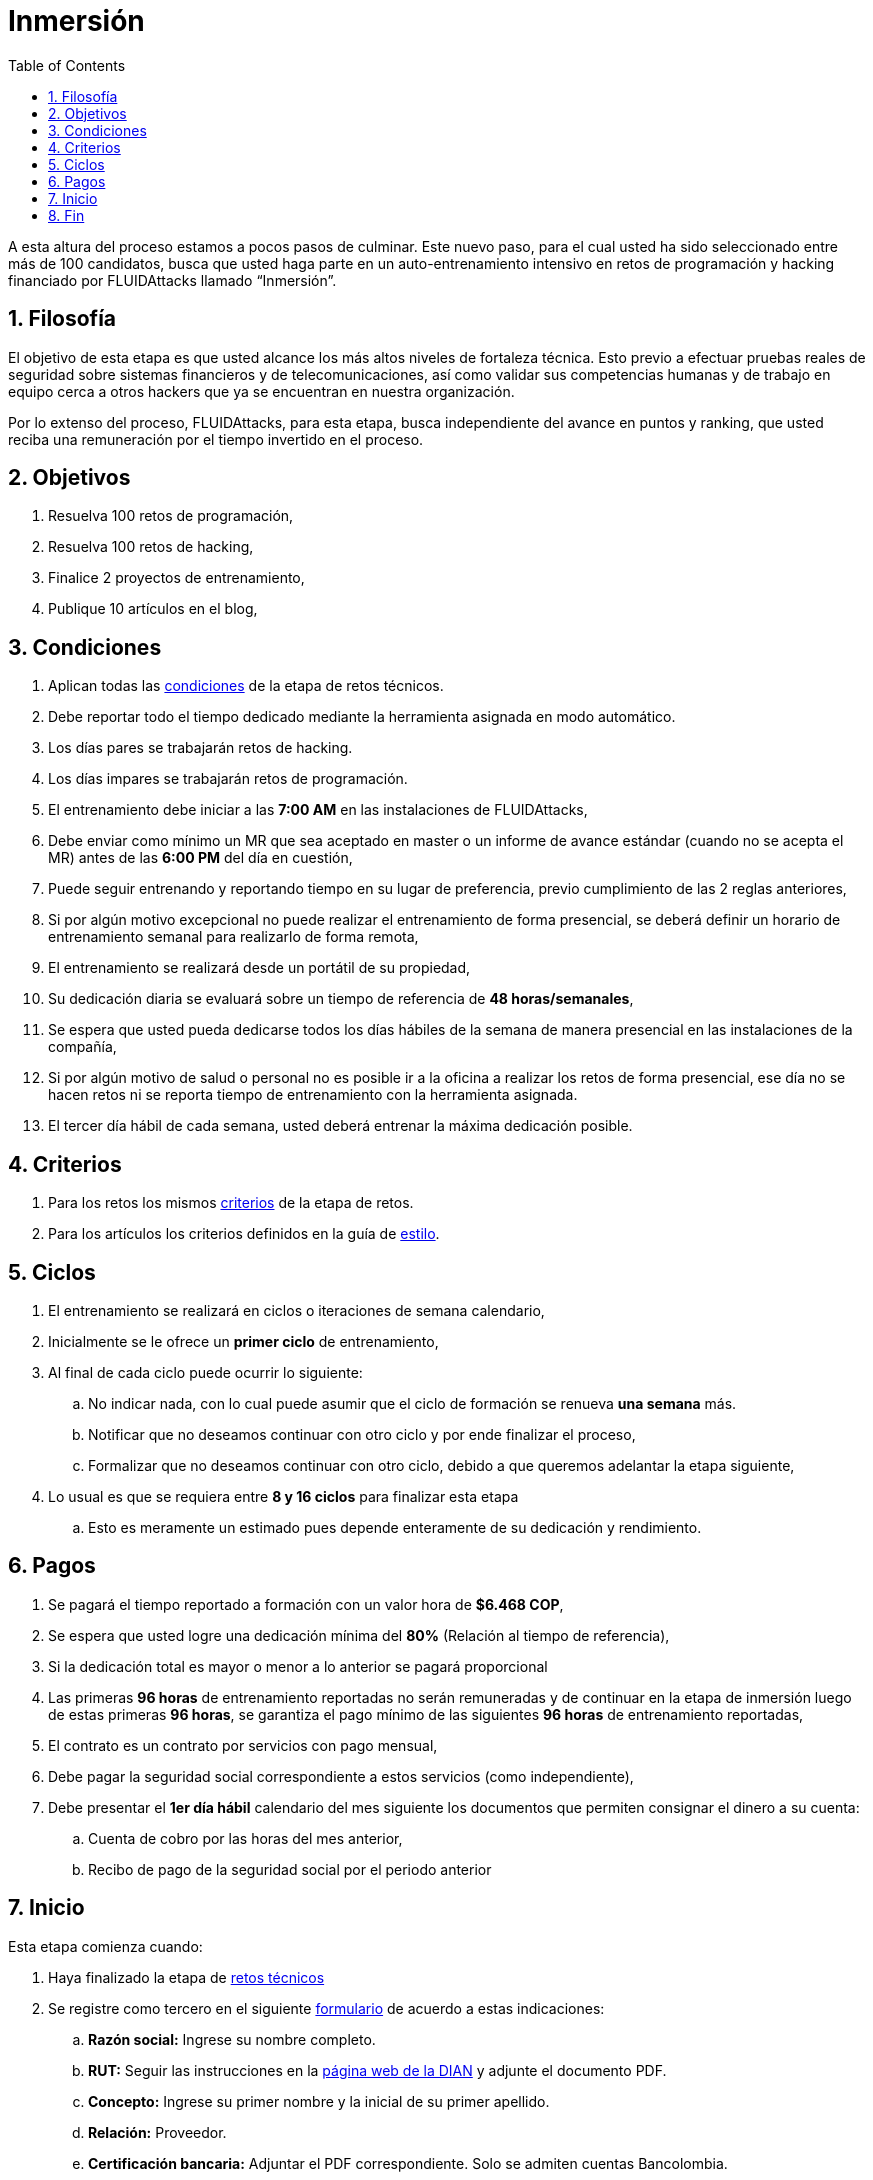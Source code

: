 :slug: empleos/inmersion/
:category: empleos
:description: La siguiente página tiene como objetivo informar a los interesados en ser parte del equipo de trabajo de FLUIDAttacks sobre el proceso de selección realizado. La etapa de inmersión consiste en un entrenamiento remunerado cuya finalidad es adquirir los conocimientos necesarios para desempeñar tu cargo.
:keywords: FLUIDAttacks, Empleo, Proceso, Selección, Inmersión, Entrenamiento.
:toc: yes
:translate: careers/immersion/

= Inmersión

A esta altura del proceso estamos a pocos pasos de culminar.
Este nuevo paso, para el cual usted ha sido seleccionado entre más de 100 candidatos,
busca que usted haga parte en un auto-entrenamiento intensivo en retos de programación y
hacking financiado por +FLUIDAttacks+ llamado “Inmersión”.

== 1. Filosofía

El objetivo de esta etapa es que usted alcance los más altos niveles de fortaleza técnica.
Esto previo a efectuar pruebas reales de seguridad sobre sistemas financieros y de telecomunicaciones,
así como validar sus competencias humanas y de trabajo en equipo cerca a otros hackers que
ya se encuentran en nuestra organización.

Por lo extenso del proceso, +FLUIDAttacks+, para esta etapa,
busca independiente del avance en puntos y ranking,
que usted reciba una remuneración por el tiempo invertido en el proceso.

== 2. Objetivos

. Resuelva 100 retos de programación,
. Resuelva 100 retos de hacking,
. Finalice 2 proyectos de entrenamiento,
. Publique 10 artículos en el blog,

== 3. Condiciones

. Aplican todas las [button]#link:../retos-tecnicos/#condiciones[condiciones]# de la etapa de retos técnicos.
. Debe reportar todo el tiempo dedicado mediante la herramienta asignada en modo automático.
. Los días pares se trabajarán retos de hacking.
. Los días impares se trabajarán retos de programación.
. El entrenamiento debe iniciar a las *7:00 AM* en las instalaciones de +FLUIDAttacks+,
. Debe enviar como mínimo un +MR+ que sea aceptado en +master+ o un informe de avance estándar
(cuando no se acepta el +MR+) antes de las *6:00 PM* del día en cuestión,
. Puede seguir entrenando y reportando tiempo en su lugar de preferencia,
previo cumplimiento de las 2 reglas anteriores,
. Si por algún motivo excepcional no puede realizar el entrenamiento de forma presencial,
se deberá definir un horario de entrenamiento semanal para realizarlo de forma remota,
. El entrenamiento se realizará desde un portátil de su propiedad,
. Su dedicación diaria se evaluará sobre un tiempo de referencia de *48 horas/semanales*,
. Se espera que usted pueda dedicarse todos los días hábiles de la semana de manera presencial
en las instalaciones de la compañía,
. Si por algún motivo de salud o personal no es posible ir a la oficina a realizar los retos de forma presencial,
ese día no se hacen retos ni se reporta tiempo de entrenamiento con la herramienta asignada.
. El tercer día hábil de cada semana,
usted deberá entrenar la máxima dedicación posible.

== 4. Criterios

. Para los retos los mismos [button]#link:../retos-tecnicos/#criterios[criterios]# de la etapa de retos.
. Para los artículos los criterios definidos en la guía de [button]#link:../../estilo[estilo]#.

== 5. Ciclos

. El entrenamiento se realizará en ciclos o iteraciones de semana calendario,
. Inicialmente se le ofrece un *primer ciclo* de entrenamiento,
. Al final de cada ciclo puede ocurrir lo siguiente:
.. No indicar nada, con lo cual puede asumir que el ciclo de formación se renueva *una semana* más.
.. Notificar que no deseamos continuar con otro ciclo y por ende finalizar el proceso,
.. Formalizar que no deseamos continuar con otro ciclo,
debido a que queremos adelantar la etapa siguiente,
. Lo usual es que se requiera entre *8 y 16 ciclos* para finalizar esta etapa
.. Esto es meramente un estimado pues depende enteramente de su dedicación y rendimiento.

== 6. Pagos

. Se pagará el tiempo reportado a formación con un valor hora de *$6.468 COP*,
. Se espera que usted logre una dedicación mínima del *80%* (Relación al tiempo de referencia),
. Si la dedicación total es mayor o menor a lo anterior se pagará proporcional
. Las primeras *96 horas* de entrenamiento reportadas no serán remuneradas y
de continuar en la etapa de inmersión luego de estas primeras *96 horas*,
se garantiza el pago mínimo de las siguientes *96 horas* de entrenamiento reportadas,
. El contrato es un contrato por servicios con pago mensual,
. Debe pagar la seguridad social correspondiente a estos servicios (como independiente),
. Debe presentar el *1er día hábil* calendario del mes siguiente los documentos que permiten consignar el dinero a su cuenta:
.. Cuenta de cobro por las horas del mes anterior,
.. Recibo de pago de la seguridad social por el periodo anterior

== 7. Inicio

Esta etapa comienza cuando:

. Haya finalizado la etapa de link:../retos-tecnicos[retos técnicos]
. Se registre como tercero en el siguiente [button]#link:../../../../forms/tercero[formulario]# de acuerdo a estas indicaciones:

.. *Razón social:* Ingrese su nombre completo.
.. *RUT:* Seguir las instrucciones en la link:https://www.dian.gov.co/impuestos/personas/Paginas/rut.aspx[página web de la DIAN] y adjunte el documento PDF.
.. *Concepto:* Ingrese su primer nombre y la inicial de su primer apellido.
.. *Relación:* Proveedor.
.. *Certificación bancaria:* Adjuntar el PDF correspondiente.
Solo se admiten cuentas Bancolombia.
.. *Plazo de pago:* 5 días hábiles.
.. *Formas de pago:* Ordinario.
.. *Recepción y días de recepción:* Primer día de cada mes.
.. *Diligencia:* Ingrese su correo electrónico personal (el mismo con el que ha estado realizando el proceso de selección).
.. Los campos que no se especifiquen aquí, no son obligatorios y no deben ser diligenciados.

. Nos envíe por e-mail (careers@autonomicmind.co) lo siguiente:
[quote]
____________________________________________________________________
He leído y entendido toda la documentación y términos de la etapa de inmersión,
acepto la propuesta y confirmo que puedo iniciar en la fecha AAAA/MM/DD.

Adjunto:

* TarjetaProfesional.pdf (si es graduado y la tiene)
* ReciboTramiteTarjetaProfesional.pdf (si es graduado y no la tiene)
* Ninguno (si no es graduado).
____________________________________________________________________

[IMPORTANT]
Otros detalles procedimentales de cómo se llevará a cabo el entrenamiento,
que se hace cada día, los lenguajes de programación,
la forma de documentación y las herramientas requeridas entre otros,
serán revelados el primer día de Inmersión y
cuando haya finalizado todos los ítems mencionados en esta sección.

== 8. Fin

La etapa de inmersión finaliza en cualquiera de las siguientes circunstancias:

. Usted haya completado los link:#objetivos[objetivos mencionados]

. De haber alcanzado el tope máximo de 10 +MR+ fallidos,
esto es,
+MR+ que no se le hace +merge+ por cuestiones detalladas en la documentación y
que aun así se incumplen.

. De no cumplir las link:#condiciones[condiciones] y link:#criterios[criterios] definidos de la etapa.

Si tienes alguna duda no dudes en escribir a careers@autonomicmind.co
